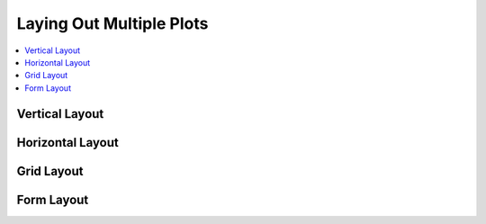 .. _userguide_layout:

Laying Out Multiple Plots
=========================

.. contents::
    :local:
    :depth: 2

.. _userguide_layout_layout_vertical:

Vertical Layout
---------------

.. bokeh-plot::
    :source-position: above

    from bokeh.plotting import figure, vplot, output_file, show

    output_file("layout.html")

    x = list(range(11))
    y0 = x
    y1 = [10-x for x in x]
    y2 = [abs(x-5) for x in x]

    # create a new plot
    s1 = figure(width=250, plot_height=250, title=None)
    s1.circle(x, y0, size=10, color="navy", alpha=0.5)

    # create another one
    s2 = figure(width=250, height=250, title=None)
    s2.triangle(x, y1, size=10, color="firebrick", alpha=0.5)

    # create and another
    s3 = figure(width=250, height=250, title=None)
    s3.square(x, y2, size=10, color="olive", alpha=0.5)

    # put all the plots in an vbox
    p = vplot(s1, s2, s3)

    # show the results
    show(p)

.. _userguide_layout_layout_horizontal:

Horizontal Layout
-----------------

.. _userguide_layout_layout_grid:

Grid Layout
-----------

.. _userguide_layout_layout_form:

Form Layout
-----------

